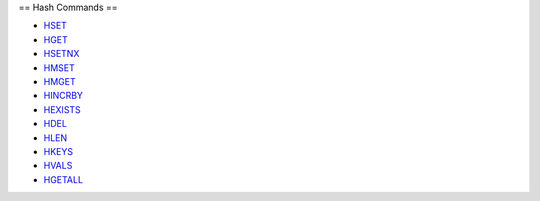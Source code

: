 

== Hash Commands ==

-  `HSET <HsetCommand.html>`_
-  `HGET <HgetCommand.html>`_
-  `HSETNX <HsetnxCommand.html>`_
-  `HMSET <HmsetCommand.html>`_
-  `HMGET <HmgetCommand.html>`_
-  `HINCRBY <HincrbyCommand.html>`_
-  `HEXISTS <HexistsCommand.html>`_
-  `HDEL <HdelCommand.html>`_
-  `HLEN <HlenCommand.html>`_
-  `HKEYS <HgetallCommand.html>`_
-  `HVALS <HgetallCommand.html>`_
-  `HGETALL <HgetallCommand.html>`_

.. |Redis Documentation| image:: redis.png